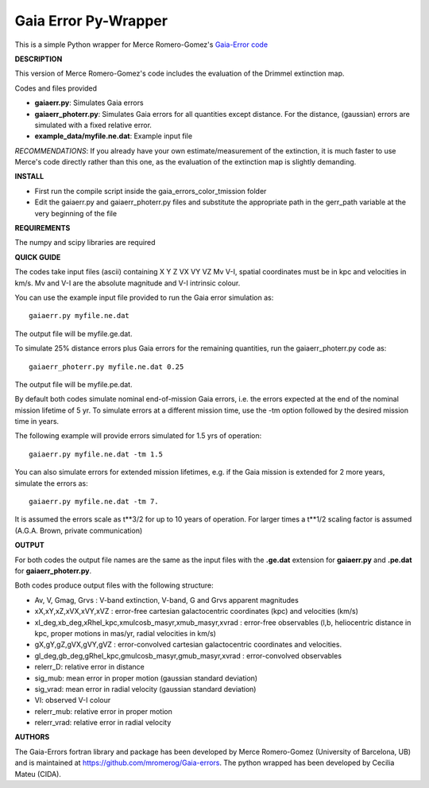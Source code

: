 Gaia Error Py-Wrapper
======

This is a simple Python wrapper for Merce Romero-Gomez's `Gaia-Error code <https://github.com/mromerog/Gaia-errors>`__

**DESCRIPTION**

This version of Merce Romero-Gomez's code includes the evaluation of the Drimmel extinction map.


Codes and files provided

- **gaiaerr.py**: Simulates Gaia errors 
- **gaiaerr_photerr.py**: Simulates Gaia errors for all quantities except distance. For the distance, (gaussian) errors are simulated with a fixed relative error. 
- **example_data/myfile.ne.dat**: Example input file

*RECOMMENDATIONS*: If you already have your own estimate/measurement of the extinction, it is much faster to use Merce's code directly rather than this one, as the evaluation of the extinction map is slightly demanding.

**INSTALL**

- First run the compile script inside the gaia_errors_color_tmission folder
- Edit the gaiaerr.py and gaiaerr_photerr.py files and substitute the appropriate path in the gerr_path variable at the very beginning of the file

**REQUIREMENTS**

The numpy and scipy libraries are required

**QUICK GUIDE**

The codes take input files (ascii) containing  X Y Z VX VY VZ Mv V-I, spatial coordinates must be in kpc and velocities in km/s. Mv and V-I are the absolute magnitude and V-I intrinsic colour.

You can use the example input file provided to run the Gaia error simulation as::

	gaiaerr.py myfile.ne.dat

The output file will be myfile.ge.dat.

To simulate 25% distance errors plus Gaia errors for the remaining quantities, run the gaiaerr_photerr.py code as::

	gaiaerr_photerr.py myfile.ne.dat 0.25

The output file will be myfile.pe.dat.

By default both codes simulate nominal end-of-mission Gaia errors, i.e. the errors expected at the end of the nominal mission lifetime of 5 yr. To simulate errors at a different mission time, use the -tm option followed by the desired mission time in years.

The following example will provide errors simulated for 1.5 yrs of operation::

	gaiaerr.py myfile.ne.dat -tm 1.5

You can also simulate errors for extended mission lifetimes, e.g. if the Gaia mission is extended for 2 more years, simulate the errors as::

	gaiaerr.py myfile.ne.dat -tm 7.

It is assumed the errors scale as t\*\*3/2 for up to 10 years of operation. For larger times a t\*\*1/2 scaling factor is assumed (A.G.A. Brown, private communication) 

**OUTPUT**

For both codes the output file names are the same as the input files with the **.ge.dat** extension for  **gaiaerr.py** and **.pe.dat** for  **gaiaerr_photerr.py**.

Both codes produce output files with the following structure:

- Av, V, Gmag, Grvs : V-band extinction, V-band, G and Grvs apparent magnitudes
- xX,xY,xZ,xVX,xVY,xVZ : error-free cartesian galactocentric coordinates (kpc) and velocities (km/s)
- xl_deg,xb_deg,xRhel_kpc,xmulcosb_masyr,xmub_masyr,xvrad : error-free observables (l,b, heliocentric distance in kpc, proper motions in mas/yr, radial velocities in km/s)
- gX,gY,gZ,gVX,gVY,gVZ : error-convolved cartesian galactocentric coordinates and velocities.
- gl_deg,gb_deg,gRhel_kpc,gmulcosb_masyr,gmub_masyr,xvrad : error-convolved observables
- relerr_D: relative error in distance
- sig_mub: mean error in proper motion (gaussian standard deviation)
- sig_vrad: mean error in radial velocity (gaussian standard deviation)
- VI: observed V-I colour
- relerr_mub: relative error in proper motion
- relerr_vrad: relative error in radial velocity

**AUTHORS**

The Gaia-Errors fortran library and package has been developed by Merce Romero-Gomez (University of Barcelona, UB) and is maintained at https://github.com/mromerog/Gaia-errors.
The python wrapped has been developed by Cecilia Mateu (CIDA).




